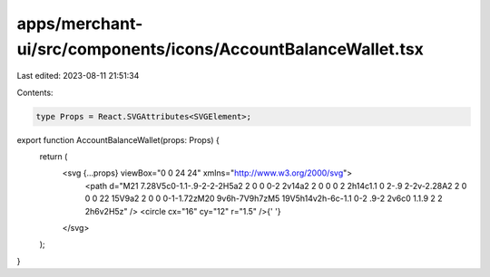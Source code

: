 apps/merchant-ui/src/components/icons/AccountBalanceWallet.tsx
==============================================================

Last edited: 2023-08-11 21:51:34

Contents:

.. code-block:: tsx

    type Props = React.SVGAttributes<SVGElement>;

export function AccountBalanceWallet(props: Props) {
    return (
        <svg {...props} viewBox="0 0 24 24" xmlns="http://www.w3.org/2000/svg">
            <path d="M21 7.28V5c0-1.1-.9-2-2-2H5a2 2 0 0 0-2 2v14a2 2 0 0 0 2 2h14c1.1 0 2-.9 2-2v-2.28A2 2 0 0 0 22 15V9a2 2 0 0 0-1-1.72zM20 9v6h-7V9h7zM5 19V5h14v2h-6c-1.1 0-2 .9-2 2v6c0 1.1.9 2 2 2h6v2H5z" />
            <circle cx="16" cy="12" r="1.5" />{' '}
        </svg>
    );
}


